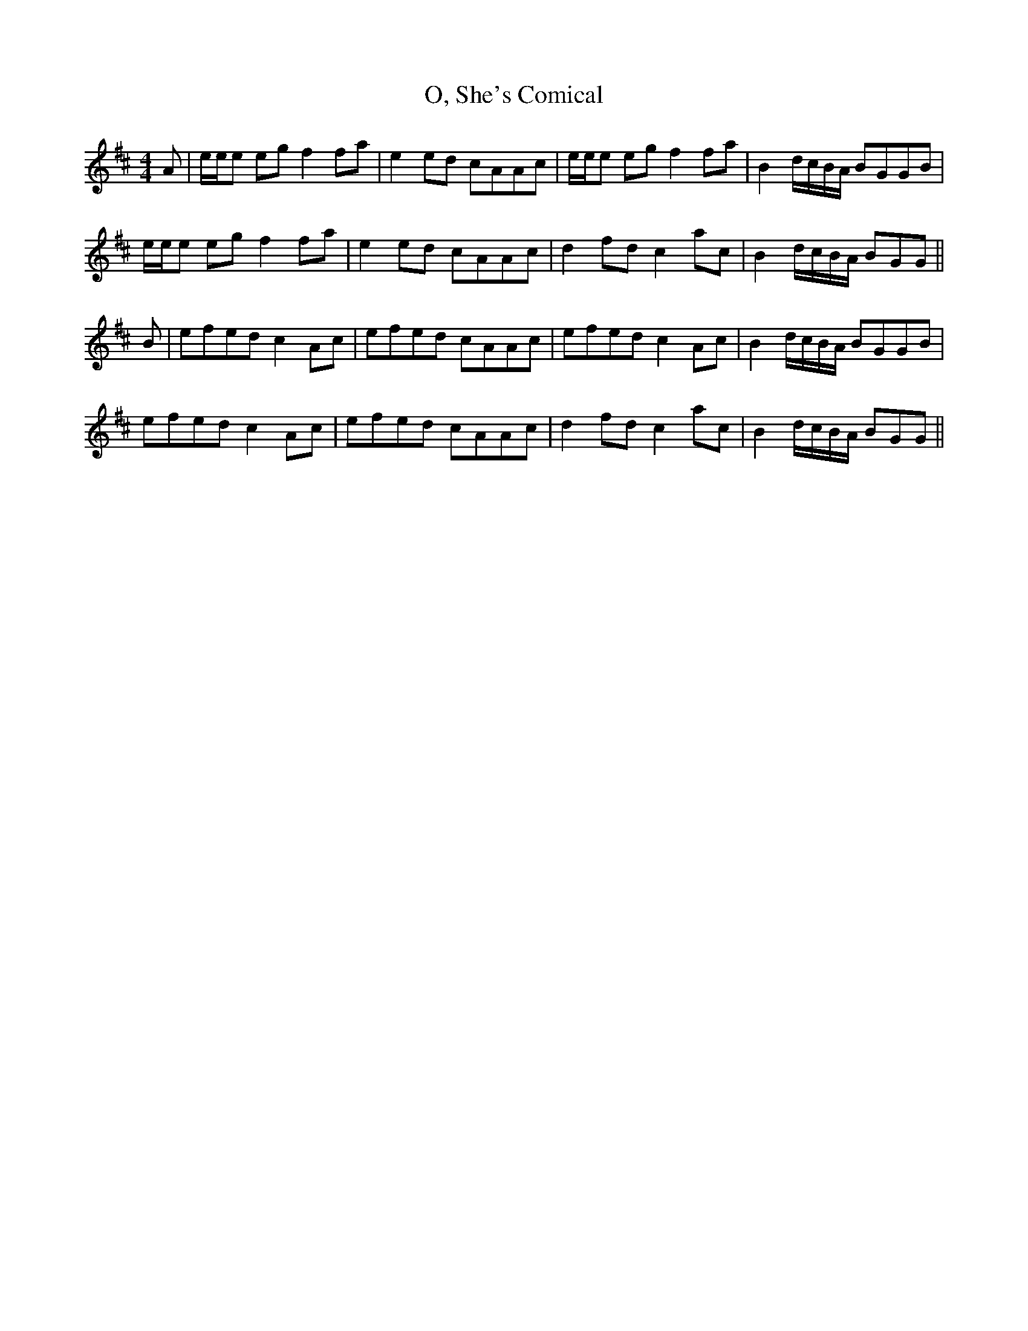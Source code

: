 X: 29946
T: O, She's Comical
R: reel
M: 4/4
K: Amixolydian
A|e/e/e eg f2 fa|e2 ed cAAc|e/e/e eg f2 fa|B2 d/c/B/A/ BGGB|
e/e/e eg f2 fa|e2 ed cAAc|d2 fd c2 ac|B2 d/c/B/A/ BGG||
B|efed c2 Ac|efed cAAc|efed c2 Ac|B2 d/c/B/A/ BGGB|
efed c2 Ac|efed cAAc|d2 fd c2 ac|B2 d/c/B/A/ BGG||

